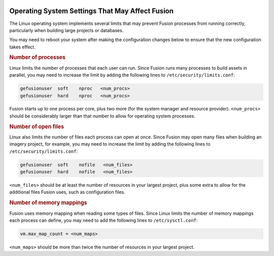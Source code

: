 |Google logo|

================================================
Operating System Settings That May Affect Fusion
================================================

.. container::

   .. container:: content

      The Linux operating system implements several limits that may prevent
      Fusion processes from running correctly, particularly when building large
      projects or databases.

      You may need to reboot your system after making the configuration changes
      below to ensure that the new configuration takes effect.

      .. _Number_Of_Processes:
      .. rubric:: Number of processes

      Linux limits the number of processes that each user can run. Since Fusion
      runs many processes to build assets in parallel, you may need to
      increase the limit by adding the following lines to
      ``/etc/security/limits.conf``:

      .. code-block:: none

          gefusionuser  soft    nproc   <num_procs>
          gefusionuser  hard    nproc   <num_procs>

      Fusion starts up to one process per core, plus two more (for the system manager
      and resource provider). ``<num_procs>`` should be considerably larger than
      that number to allow for operating system processes.

      .. _Number_Of_Open_Files:
      .. rubric:: Number of open files

      Linux also limits the number of files each process can open at once.
      Since Fusion may open many files when building an imagery project, for
      example, you may need to increase the limit by adding the following lines
      to ``/etc/security/limits.conf``:

      .. code-block:: none

          gefusionuser  soft    nofile   <num_files>
          gefusionuser  hard    nofile   <num_files>

      ``<num_files>`` should be at least the number of resources in your
      largest project, plus some extra to allow for the additional files Fusion
      uses, such as configuration files.

      .. _Number_Of_Memory_Maps:
      .. rubric:: Number of memory mappings

      Fusion uses memory mapping when reading some types of files. Since Linux
      limits the number of memory mappings each process can define, you may
      need to add the following lines to ``/etc/sysctl.conf``:

      .. code-block:: none

          vm.max_map_count = <num_maps>

      ``<num_maps>`` should be more than twice the number of resources in your
      largest project.

.. |Google logo| image:: ../../art/common/googlelogo_color_260x88dp.png
   :width: 130px
   :height: 44px


